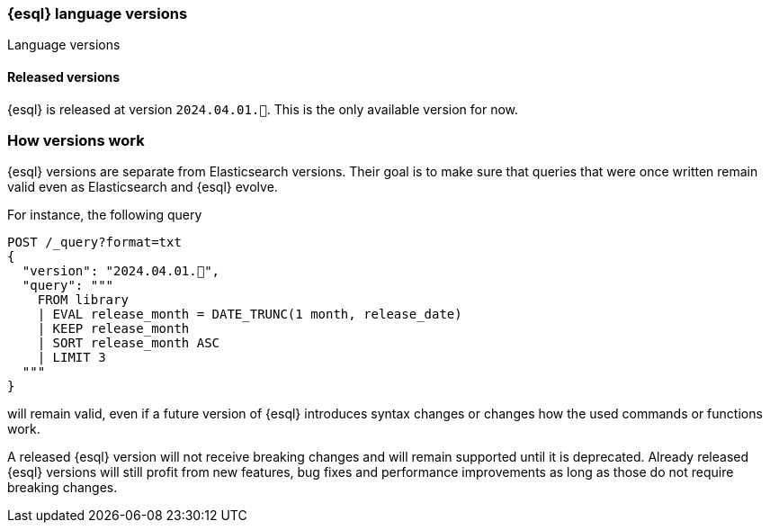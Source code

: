 [[esql-version]]
=== {esql} language versions

++++
<titleabbrev>Language versions</titleabbrev>
++++

[discrete]
[[esql-versions-released]]
==== Released versions

{esql} is released at version `2024.04.01.🚀`.
This is the only available version for now.

[discrete]
[[esql-versions-explanation]]
=== How versions work

{esql} versions are separate from Elasticsearch versions.
Their goal is to make sure that queries that were once written
remain valid even as Elasticsearch and {esql} evolve.

For instance, the following query

[source,console]
----
POST /_query?format=txt
{
  "version": "2024.04.01.🚀",
  "query": """
    FROM library
    | EVAL release_month = DATE_TRUNC(1 month, release_date)
    | KEEP release_month
    | SORT release_month ASC
    | LIMIT 3
  """
}
----
// TEST[setup:library]

will remain valid, even if a future version of {esql} introduces
syntax changes or changes how the used commands or functions work.

A released {esql} version will not receive breaking changes and
will remain supported until it is deprecated.
Already released {esql} versions will still profit from new features,
bug fixes and performance improvements as long as those do not
require breaking changes.
